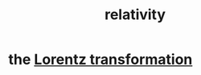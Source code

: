 :PROPERTIES:
:ID:       7b0081ed-b28f-430a-9264-981ec04f5464
:END:
#+title: relativity
* the [[https://github.com/JeffreyBenjaminBrown/public_notes_with_github-navigable_links/blob/master/lorentz_transformation.org][Lorentz transformation]]
